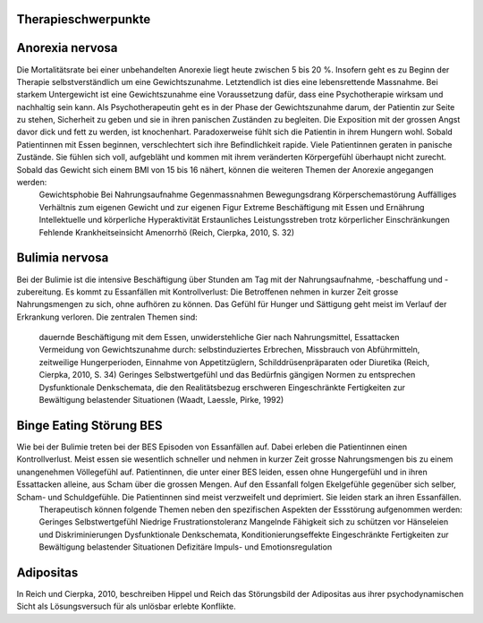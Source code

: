 Therapieschwerpunkte
--------------------

Anorexia nervosa
----------------

Die Mortalitätsrate bei einer unbehandelten Anorexie liegt heute zwischen 5 bis 20 %. Insofern geht es zu Beginn der Therapie selbstverständlich um eine Gewichtszunahme. Letztendlich ist dies eine lebensrettende Massnahme. Bei starkem Untergewicht ist eine Gewichtszunahme eine Voraussetzung dafür, dass eine Psychotherapie wirksam und nachhaltig sein kann. Als Psychotherapeutin geht es in der Phase der Gewichtszunahme darum, der Patientin zur Seite zu stehen, Sicherheit zu geben und sie in ihren panischen Zuständen zu begleiten. Die Exposition mit der grossen Angst davor dick und fett zu werden, ist knochenhart. Paradoxerweise fühlt sich die Patientin in ihrem Hungern wohl. Sobald Patientinnen mit Essen beginnen, verschlechtert sich ihre Befindlichkeit rapide. Viele Patientinnen geraten in panische Zustände. Sie fühlen sich voll, aufgebläht und kommen mit ihrem veränderten Körpergefühl überhaupt nicht zurecht. Sobald das Gewicht sich einem BMI von 15 bis 16 nähert, können die weiteren Themen der Anorexie angegangen werden:
  Gewichtsphobie
  Bei Nahrungsaufnahme Gegenmassnahmen
  Bewegungsdrang
  Körperschemastörung
  Auffälliges Verhältnis zum eigenen Gewicht und zur eigenen Figur
  Extreme Beschäftigung mit Essen und Ernährung
  Intellektuelle und körperliche Hyperaktivität
  Erstaunliches Leistungsstreben trotz körperlicher Einschränkungen
  Fehlende Krankheitseinsicht
  Amenorrhö
  (Reich, Cierpka, 2010, S. 32)

Bulimia nervosa
---------------

Bei der Bulimie ist die intensive Beschäftigung über Stunden am Tag mit der Nahrungsaufnahme, -beschaffung und -zubereitung. Es kommt zu Essanfällen mit Kontrollverlust: Die Betroffenen nehmen in kurzer Zeit grosse Nahrungsmengen zu sich, ohne aufhören zu können. Das Gefühl für Hunger und Sättigung geht meist im Verlauf der Erkrankung verloren.
Die zentralen Themen sind:
  dauernde Beschäftigung mit dem Essen, unwiderstehliche Gier nach Nahrungsmittel, Essattacken
  Vermeidung von Gewichtszunahme durch: selbstinduziertes Erbrechen, Missbrauch von Abführmitteln, zeitweilige Hungerperioden, Einnahme von Appetitzüglern, Schilddrüsenpräparaten oder Diuretika
  (Reich, Cierpka, 2010, S. 34)
  Geringes Selbstwertgefühl und das Bedürfnis gängigen Normen zu entsprechen
  Dysfunktionale Denkschemata, die den Realitätsbezug erschweren
  Eingeschränkte Fertigkeiten zur Bewältigung belastender Situationen
  (Waadt, Laessle, Pirke, 1992)

Binge Eating Störung BES
------------------------

Wie bei der Bulimie treten bei der BES Episoden von Essanfällen auf. Dabei erleben die Patientinnen einen Kontrollverlust. Meist essen sie wesentlich schneller und nehmen in kurzer Zeit grosse Nahrungsmengen bis zu einem unangenehmen Völlegefühl auf. Patientinnen, die unter einer BES leiden, essen ohne Hungergefühl und in ihren Essattacken alleine, aus Scham über die grossen Mengen. Auf den Essanfall folgen Ekelgefühle gegenüber sich selber, Scham- und Schuldgefühle. Die Patientinnen sind meist verzweifelt und deprimiert. Sie leiden stark an ihren Essanfällen.
 Therapeutisch können folgende Themen neben den spezifischen Aspekten der Essstörung aufgenommen werden:
 Geringes Selbstwertgefühl
 Niedrige Frustrationstoleranz
 Mangelnde Fähigkeit sich zu schützen vor Hänseleien und Diskriminierungen
 Dysfunktionale Denkschemata, Konditionierungseffekte
 Eingeschränkte Fertigkeiten zur Bewältigung belastender Situationen
 Defizitäre Impuls- und Emotionsregulation

Adipositas
----------

In Reich und Cierpka, 2010, beschreiben Hippel und Reich das Störungsbild der Adipositas aus ihrer psychodynamischen Sicht als Lösungsversuch für als unlösbar erlebte Konflikte. 
